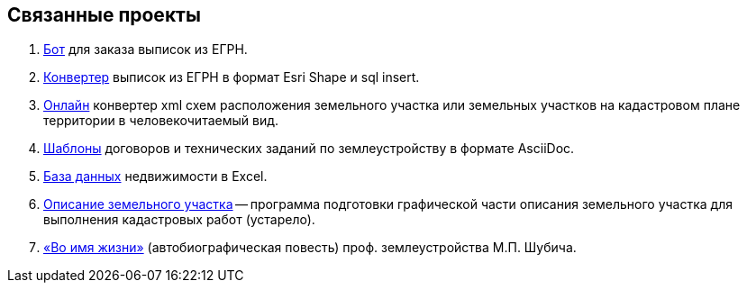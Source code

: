 == Связанные проекты

. https://github.com/gmaFFFFF/extract-order[Бот] для заказа выписок из ЕГРН.
. https://github.com/gmaFFFFF/extract-converter[Конвертер] выписок из ЕГРН в формат Esri Shape и sql insert.
. https://plan-kpt-xml2html.sourceforge.io/plan-kpt-xml2html.xhtml[Онлайн] конвертер xml схем расположения земельного участка или земельных участков на кадастровом плане территории в человекочитаемый вид.
. https://github.com/gmaFFFFF/land-management-contracts[Шаблоны] договоров и технических заданий по землеустройству в формате AsciiDoc.
. https://github.com/gmaFFFFF/realty-db-in-excel[База данных] недвижимости в Excel.
. https://github.com/gmaFFFFF/cadaster-parcel-descr-dwg[Описание земельного участка] -- программа подготовки графической части описания земельного участка для выполнения кадастровых работ (устарело).
. https://github.com/gmaFFFFF/shubich-vo-imja-zhizni/releases[«Во имя жизни»] (автобиографическая повесть) проф. землеустройства М.П. Шубича.
